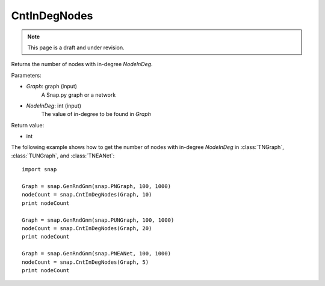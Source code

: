 CntInDegNodes
'''''''''''''''''''
.. note::

    This page is a draft and under revision.


.. function:: CntInDegNodes(Graph, NodeInDeg)

Returns the number of nodes with in-degree *NodeInDeg*.

Parameters:

- *Graph*: graph (input)
    A Snap.py graph or a network

- *NodeInDeg*: int (input)
    The value of in-degree to be found in *Graph*

Return value:

- int


The following example shows how to get the number of nodes with in-degree *NodeInDeg* in
:class:`TNGraph`, :class:`TUNGraph`, and :class:`TNEANet`::
    
    import snap

    Graph = snap.GenRndGnm(snap.PNGraph, 100, 1000)
    nodeCount = snap.CntInDegNodes(Graph, 10)
    print nodeCount

    Graph = snap.GenRndGnm(snap.PUNGraph, 100, 1000)
    nodeCount = snap.CntInDegNodes(Graph, 20)
    print nodeCount

    Graph = snap.GenRndGnm(snap.PNEANet, 100, 1000)
    nodeCount = snap.CntInDegNodes(Graph, 5)
    print nodeCount
